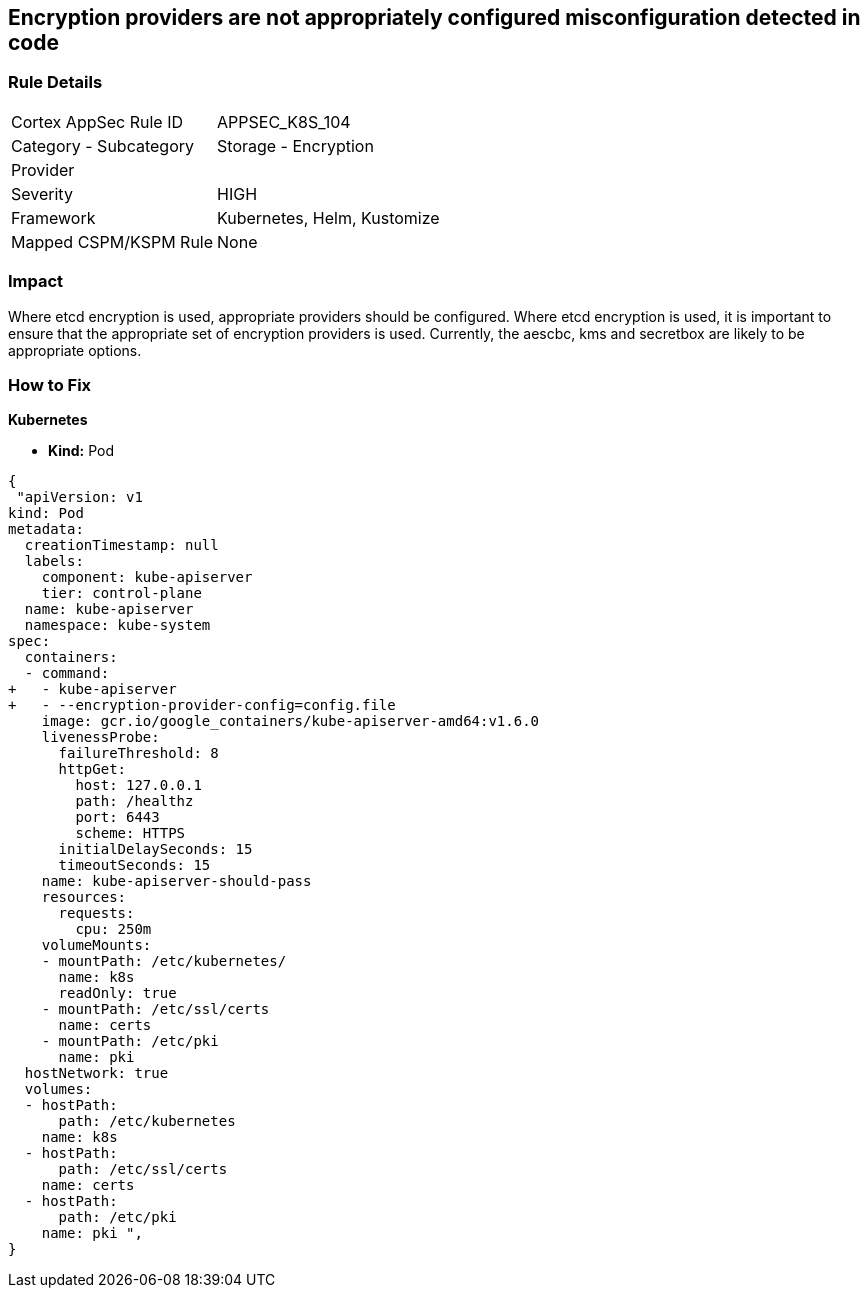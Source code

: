 == Encryption providers are not appropriately configured misconfiguration detected in code
// Encryption providers not set appropriately 


=== Rule Details

[cols="1,2"]
|===
|Cortex AppSec Rule ID |APPSEC_K8S_104
|Category - Subcategory |Storage - Encryption
|Provider |
|Severity |HIGH
|Framework |Kubernetes, Helm, Kustomize
|Mapped CSPM/KSPM Rule |None
|===
 

////
Bridgecrew
Prisma Cloud
* Encryption providers are not appropriately configured* 



=== Rule Details

[cols="1,2"]
|===
|Cortex AppSec Rule ID |APPSEC_K8S_104
|Category - Subcategory |Storage - Encryption
|Provider |
|Severity |HIGH
|Framework |Kubernetes, Helm, Kustomize
|Mapped CSPM/KSPM Rule |None
|===
 
////


=== Impact
Where etcd encryption is used, appropriate providers should be configured.
Where etcd encryption is used, it is important to ensure that the appropriate set of encryption providers is used.
Currently, the aescbc, kms and secretbox are likely to be appropriate options.

=== How to Fix


*Kubernetes* 


* *Kind:* Pod


[source,go]
----
{
 "apiVersion: v1
kind: Pod
metadata:
  creationTimestamp: null
  labels:
    component: kube-apiserver
    tier: control-plane
  name: kube-apiserver
  namespace: kube-system
spec:
  containers:
  - command:
+   - kube-apiserver
+   - --encryption-provider-config=config.file
    image: gcr.io/google_containers/kube-apiserver-amd64:v1.6.0
    livenessProbe:
      failureThreshold: 8
      httpGet:
        host: 127.0.0.1
        path: /healthz
        port: 6443
        scheme: HTTPS
      initialDelaySeconds: 15
      timeoutSeconds: 15
    name: kube-apiserver-should-pass
    resources:
      requests:
        cpu: 250m
    volumeMounts:
    - mountPath: /etc/kubernetes/
      name: k8s
      readOnly: true
    - mountPath: /etc/ssl/certs
      name: certs
    - mountPath: /etc/pki
      name: pki
  hostNetwork: true
  volumes:
  - hostPath:
      path: /etc/kubernetes
    name: k8s
  - hostPath:
      path: /etc/ssl/certs
    name: certs
  - hostPath:
      path: /etc/pki
    name: pki ",
}
----

